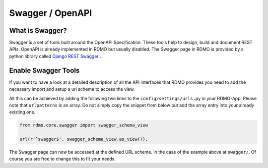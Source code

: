 Swagger / OpenAPI
=================

What is Swagger?
----------------
Swagger is a set of tools built around the OpenAPI Specification. These tools help to design, build and document REST APIs. OpenAPI is already implemented in RDMO but usually disabled. The Swagger page in RDMO is provided by a python library called `Django REST Swagger <https://github.com/marcgibbons/django-rest-swagger>`_ .


Enable Swagger Tools
--------------------
If you want to have a look at a detailed description of all the API interfaces that RDMO provides you need to add the necessary import and setup a url scheme to access the view.

All this can be achieved by adding the following two lines to the ``config/settings/urls.py`` in your RDMO-App. Please note that ``urlpatterns`` is an array. Do not simply copy the snippet from below but add the array entry into your already existing one.

.. code:: python

    from rdmo.core.swagger import swagger_schema_view

    url(r'^swagger$', swagger_schema_view.as_view()),


The Swagger page can now be accessed at the defined URL scheme. In the case of the example above at ``swagger/``. Of course you are free to change this to fit your needs.
